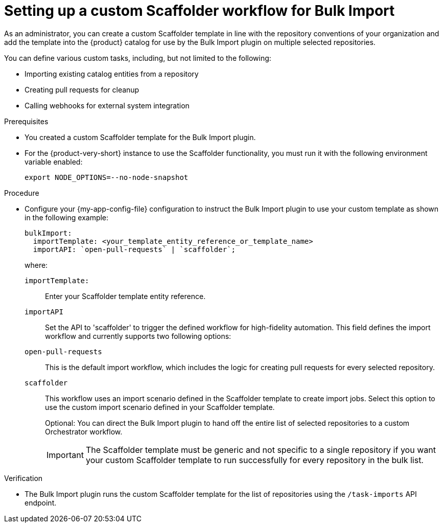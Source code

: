:_mod-docs-content-type: PROCEDURE

[id="integrating-bulk-import-with-orchestrator-workflows"]
= Setting up a custom Scaffolder workflow for Bulk Import

As an administrator, you can create a custom Scaffolder template in line with the repository conventions of your organization and add the template into the {product} catalog for use by the Bulk Import plugin on multiple selected repositories.

You can define various custom tasks, including, but not limited to the following:

* Importing existing catalog entities from a repository
* Creating pull requests for cleanup
* Calling webhooks for external system integration

.Prerequisites

* You created a custom Scaffolder template for the Bulk Import plugin.

* For the {product-very-short} instance to use the Scaffolder functionality, you must run it with the following environment variable enabled:
+
[source,yaml]
----
export NODE_OPTIONS=--no-node-snapshot
----

.Procedure

* Configure your {my-app-config-file} configuration to instruct the Bulk Import plugin to use your custom template as shown in the following example:
+
[source,yaml]
----
bulkImport:
  importTemplate: <your_template_entity_reference_or_template_name>
  importAPI: `open-pull-requests` | `scaffolder`;
----
+
where:

`importTemplate:`::
Enter your Scaffolder template entity reference.

`importAPI`::
Set the API to 'scaffolder' to trigger the defined workflow for high-fidelity automation. This field defines the import workflow and currently supports two following options:

`open-pull-requests`:: This is the default import workflow, which includes the logic for creating pull requests for every selected repository.

`scaffolder`:: This workflow uses an import scenario defined in the Scaffolder template to create import jobs. Select this option to use the custom import scenario defined in your Scaffolder template.
+
Optional: You can direct the Bulk Import plugin to hand off the entire list of selected repositories to a custom Orchestrator workflow.
+
[IMPORTANT]
====
The Scaffolder template must be generic and not specific to a single repository if you want your custom Scaffolder template to run successfully for every repository in the bulk list.
====

.Verification

* The Bulk Import plugin runs the custom Scaffolder template for the list of repositories using the `/task-imports` API endpoint.